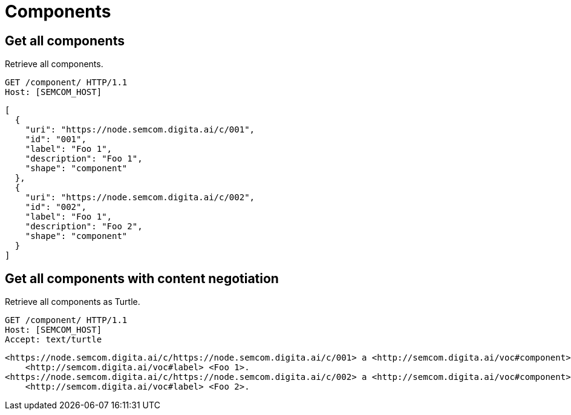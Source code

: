 = Components
:description: A description of Components on a node's REST API.
:sectanchors:
:url-repo: https://github.com/digita-ai/semcom
:page-tags: engineering

== Get all components
Retrieve all components.

[source,http]
----
GET /component/ HTTP/1.1
Host: [SEMCOM_HOST]
----

[source,json]
----
[
  {
    "uri": "https://node.semcom.digita.ai/c/001",
    "id": "001",
    "label": "Foo 1",
    "description": "Foo 1",
    "shape": "component"
  },
  {
    "uri": "https://node.semcom.digita.ai/c/002",
    "id": "002",
    "label": "Foo 1",
    "description": "Foo 2",
    "shape": "component"
  }
]
----

== Get all components with content negotiation
Retrieve all components as Turtle.

[source,http]
----
GET /component/ HTTP/1.1
Host: [SEMCOM_HOST]
Accept: text/turtle
----

[source,json]
----
<https://node.semcom.digita.ai/c/https://node.semcom.digita.ai/c/001> a <http://semcom.digita.ai/voc#component>;
    <http://semcom.digita.ai/voc#label> <Foo 1>.
<https://node.semcom.digita.ai/c/https://node.semcom.digita.ai/c/002> a <http://semcom.digita.ai/voc#component>;
    <http://semcom.digita.ai/voc#label> <Foo 2>.
----
